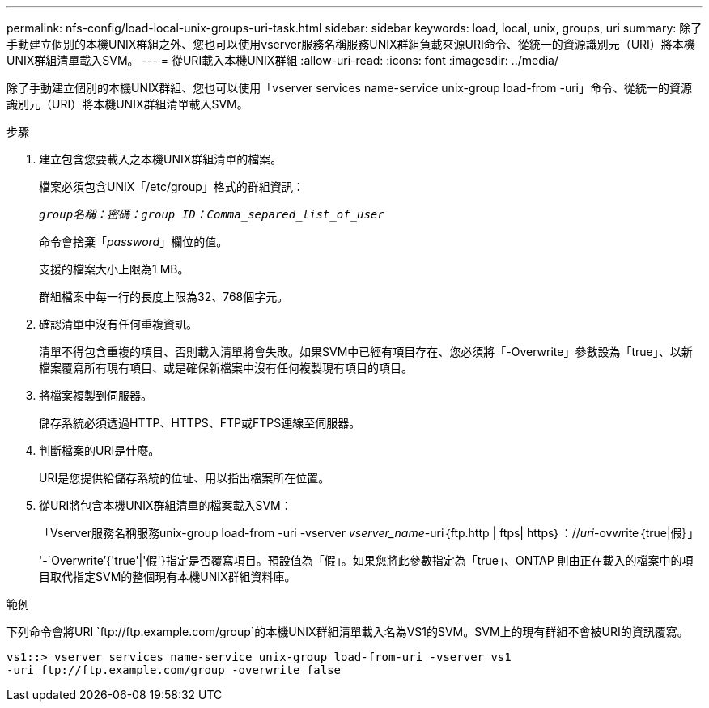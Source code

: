 ---
permalink: nfs-config/load-local-unix-groups-uri-task.html 
sidebar: sidebar 
keywords: load, local, unix, groups, uri 
summary: 除了手動建立個別的本機UNIX群組之外、您也可以使用vserver服務名稱服務UNIX群組負載來源URI命令、從統一的資源識別元（URI）將本機UNIX群組清單載入SVM。 
---
= 從URI載入本機UNIX群組
:allow-uri-read: 
:icons: font
:imagesdir: ../media/


[role="lead"]
除了手動建立個別的本機UNIX群組、您也可以使用「vserver services name-service unix-group load-from -uri」命令、從統一的資源識別元（URI）將本機UNIX群組清單載入SVM。

.步驟
. 建立包含您要載入之本機UNIX群組清單的檔案。
+
檔案必須包含UNIX「/etc/group」格式的群組資訊：

+
`_group名稱：密碼：group ID：Comma_separed_list_of_user_`

+
命令會捨棄「_password_」欄位的值。

+
支援的檔案大小上限為1 MB。

+
群組檔案中每一行的長度上限為32、768個字元。

. 確認清單中沒有任何重複資訊。
+
清單不得包含重複的項目、否則載入清單將會失敗。如果SVM中已經有項目存在、您必須將「-Overwrite」參數設為「true」、以新檔案覆寫所有現有項目、或是確保新檔案中沒有任何複製現有項目的項目。

. 將檔案複製到伺服器。
+
儲存系統必須透過HTTP、HTTPS、FTP或FTPS連線至伺服器。

. 判斷檔案的URI是什麼。
+
URI是您提供給儲存系統的位址、用以指出檔案所在位置。

. 從URI將包含本機UNIX群組清單的檔案載入SVM：
+
「Vserver服務名稱服務unix-group load-from -uri -vserver _vserver_name_-uri｛ftp.http | ftps| https｝：//_uri_-ovwrite｛true|假｝」

+
'-`Overwrite’{'true'|'假'}指定是否覆寫項目。預設值為「假」。如果您將此參數指定為「true」、ONTAP 則由正在載入的檔案中的項目取代指定SVM的整個現有本機UNIX群組資料庫。



.範例
下列命令會將URI `+ftp://ftp.example.com/group+`的本機UNIX群組清單載入名為VS1的SVM。SVM上的現有群組不會被URI的資訊覆寫。

[listing]
----
vs1::> vserver services name-service unix-group load-from-uri -vserver vs1
-uri ftp://ftp.example.com/group -overwrite false
----